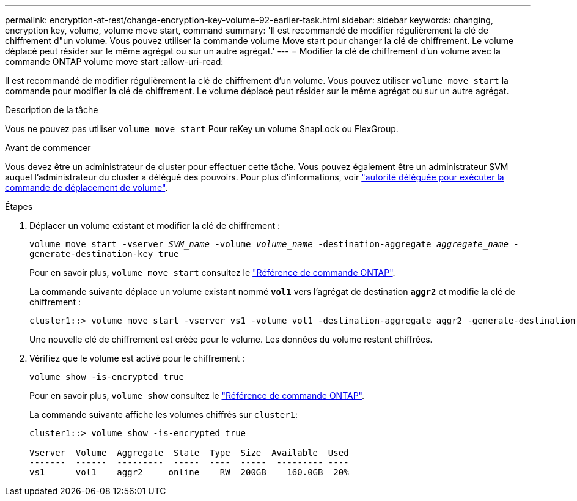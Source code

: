 ---
permalink: encryption-at-rest/change-encryption-key-volume-92-earlier-task.html 
sidebar: sidebar 
keywords: changing, encryption key, volume, volume move start, command 
summary: 'Il est recommandé de modifier régulièrement la clé de chiffrement d"un volume. Vous pouvez utiliser la commande volume Move start pour changer la clé de chiffrement. Le volume déplacé peut résider sur le même agrégat ou sur un autre agrégat.' 
---
= Modifier la clé de chiffrement d'un volume avec la commande ONTAP volume move start
:allow-uri-read: 


[role="lead"]
Il est recommandé de modifier régulièrement la clé de chiffrement d'un volume. Vous pouvez utiliser `volume move start` la commande pour modifier la clé de chiffrement. Le volume déplacé peut résider sur le même agrégat ou sur un autre agrégat.

.Description de la tâche
Vous ne pouvez pas utiliser `volume move start` Pour reKey un volume SnapLock ou FlexGroup.

.Avant de commencer
Vous devez être un administrateur de cluster pour effectuer cette tâche. Vous pouvez également être un administrateur SVM auquel l'administrateur du cluster a délégué des pouvoirs. Pour plus d'informations, voir link:delegate-volume-encryption-svm-administrator-task.html["autorité déléguée pour exécuter la commande de déplacement de volume"].

.Étapes
. Déplacer un volume existant et modifier la clé de chiffrement :
+
`volume move start -vserver _SVM_name_ -volume _volume_name_ -destination-aggregate _aggregate_name_ -generate-destination-key true`

+
Pour en savoir plus, `volume move start` consultez le link:https://docs.netapp.com/us-en/ontap-cli/volume-move-start.html["Référence de commande ONTAP"^].

+
La commande suivante déplace un volume existant nommé `*vol1*` vers l'agrégat de destination `*aggr2*` et modifie la clé de chiffrement :

+
[listing]
----
cluster1::> volume move start -vserver vs1 -volume vol1 -destination-aggregate aggr2 -generate-destination-key true
----
+
Une nouvelle clé de chiffrement est créée pour le volume. Les données du volume restent chiffrées.

. Vérifiez que le volume est activé pour le chiffrement :
+
`volume show -is-encrypted true`

+
Pour en savoir plus, `volume show` consultez le link:https://docs.netapp.com/us-en/ontap-cli/volume-show.html["Référence de commande ONTAP"^].

+
La commande suivante affiche les volumes chiffrés sur `cluster1`:

+
[listing]
----
cluster1::> volume show -is-encrypted true

Vserver  Volume  Aggregate  State  Type  Size  Available  Used
-------  ------  ---------  -----  ----  -----  --------- ----
vs1      vol1    aggr2     online    RW  200GB    160.0GB  20%
----

